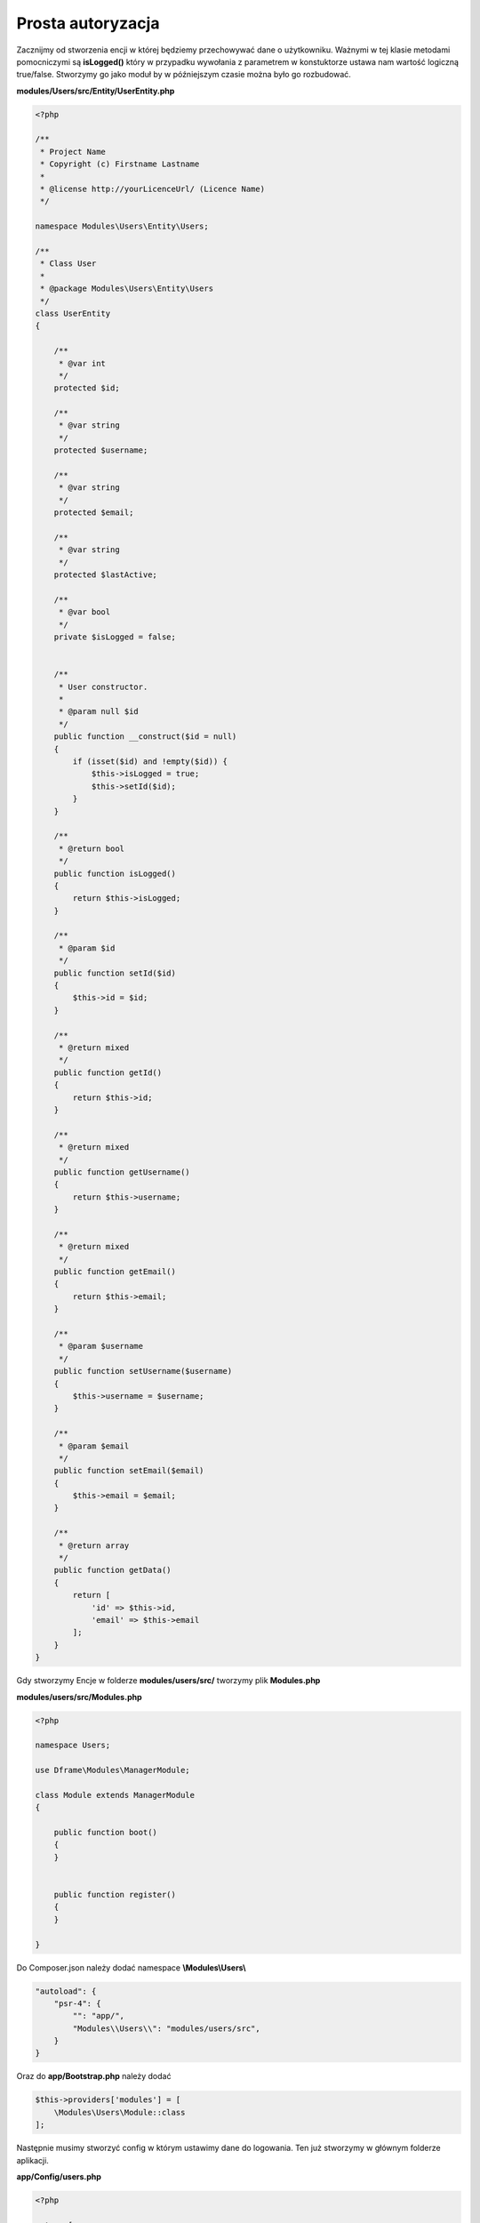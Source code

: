 .. meta::
   :description: Prosta strona autoryzacji - Dframe Framework
   :keywords: guide, tutorial, login, register, authentication, dframe framework, controller, php, php 7,

Prosta autoryzacja
===========

 
Zacznijmy od stworzenia encji w której będziemy przechowywać dane o użytkowniku. Ważnymi w tej klasie metodami pomocniczymi są
**isLogged()** który w przypadku wywołania z parametrem w konstuktorze ustawa nam wartość logiczną true/false. Stworzymy go jako moduł
by w późniejszym czasie można było go rozbudować. 

**modules/Users/src/Entity/UserEntity.php**

.. code-block:: php

 <?php

 /**
  * Project Name
  * Copyright (c) Firstname Lastname
  *
  * @license http://yourLicenceUrl/ (Licence Name)
  */
   
 namespace Modules\Users\Entity\Users;
 
 /**
  * Class User
  *
  * @package Modules\Users\Entity\Users
  */
 class UserEntity
 {

     /**
      * @var int
      */
     protected $id;

     /**
      * @var string
      */
     protected $username;

     /**
      * @var string
      */
     protected $email;

     /**
      * @var string
      */
     protected $lastActive;

     /**
      * @var bool
      */
     private $isLogged = false;


     /**
      * User constructor.
      *
      * @param null $id
      */
     public function __construct($id = null)
     {
         if (isset($id) and !empty($id)) {
             $this->isLogged = true;
             $this->setId($id);
         }
     }

     /**
      * @return bool
      */
     public function isLogged()
     {
         return $this->isLogged;
     }

     /**
      * @param $id
      */
     public function setId($id)
     {
         $this->id = $id;
     }

     /**
      * @return mixed
      */
     public function getId()
     {
         return $this->id;
     }

     /**
      * @return mixed
      */
     public function getUsername()
     {
         return $this->username;
     }

     /**
      * @return mixed
      */
     public function getEmail()
     {
         return $this->email;
     }

     /**
      * @param $username
      */
     public function setUsername($username)
     {
         $this->username = $username;
     }

     /**
      * @param $email
      */
     public function setEmail($email)
     {
         $this->email = $email;
     }

     /**
      * @return array
      */
     public function getData()
     {
         return [
             'id' => $this->id,
             'email' => $this->email
         ];
     }
 }

Gdy stworzymy Encje w folderze **modules/users/src/** tworzymy plik **Modules.php**

**modules/users/src/Modules.php**

.. code-block:: php

 <?php
 
 namespace Users;
 
 use Dframe\Modules\ManagerModule;
 
 class Module extends ManagerModule
 {
 
     public function boot()
     {
     }
 
 
     public function register()
     {
     }
 
 }

Do Composer.json należy dodać namespace **\\Modules\\Users\\**

.. code-block:: json

    "autoload": {
        "psr-4": {
            "": "app/",
            "Modules\\Users\\": "modules/users/src",
        }
    }
    
Oraz do **app/Bootstrap.php** należy dodać

.. code-block:: php

 $this->providers['modules'] = [
     \Modules\Users\Module::class
 ];
 
    
Następnie musimy stworzyć config w którym ustawimy dane do logowania. Ten już stworzymy w głównym folderze aplikacji.

**app/Config/users.php**

.. code-block:: php

 <?php 
 
 return [
     'users' => [
         [
             'id' => 1,
             'username' => '__Login__',
             'password' => '__Password__For_Example_MD5__'
         ]
     ]
 ];

Na końcu stworzmy nasz kontroler do logowania 

**app/Controller/User.php**

.. code-block:: php

 <?php
 
 namespace Controller;
 
 use Dframe\Config;
 
 class UserController extends \Controller\Controller
 {
     /**
      * @return mixed
      */
     public function login()
     {
 
         if (isset($_POST) and !empty($_POST)) {
 
             if (!$this->baseClass->token->isValid('loginToken', (isset($_POST['token']) ? $_POST['token'] : null),
                 true)) {
                 return $this->baseClass->msg->add('e', 'Formularz wygasł.', 'page/login');
             }
 
             $UsersConfig = Config::load('users');
 
             foreach ($UsersConfig->get('users') as $key => $value) {
                 if ($value['username'] == $_POST['username'] AND $value['password'] == md5($_POST['password'])) {
                     $this->baseClass->session->register();
                     $this->baseClass->session->set('id', $value['id']);
                     $this->baseClass->session->set('username', $value['username']);
                     return $this->router->redirect('page/index');
                 }
             }
 
             return $this->baseClass->msg->add('e', 'Not Found', 'page/login');
 
         }
 
         return $this->router->redirect('page/login');
     }
 
     /**
      * @return mixed
      */
     public function logout()
     {
         $this->baseClass->session->end();
         //usuwanie cookie z last page
         unset($_COOKIE['currentPage']);
         setcookie("currentPage", "", time() - 3600, "/");
         return $this->router->redirect('page/login');
     }
 
 }
 
 
Gdy już stworzymy kontroler który nam ustawia dane do sesji użymy 


**app/Controller/Page.php**

.. code-block:: php

 <?php

  /**
  * Project Name
  * Copyright (c) Firstname Lastname
  *
  * @license http://yourLicenceUrl/ (Licence Name)
  */
  
  namespace Controller;
 
 class PageController extends \Controller\Controller
 {
     /**
      * @return mixed
      */
     public function login()
     {
 
         $User = new \Modules\Users\Entity\User($this->baseClass->session->get('id', 0));
         if ($User->isLogged() !== true) {  // Sprawdzany czy użytkownik jest zalogowany
             $View = $this->loadView('Index');
 
             $loginToken = $this->baseClass->token->get('loginToken'); // Generowanie tokena Zabezpieczającego kontroler logowania
             $View->assign('loginToken', $loginToken);
             return $View->render('page/login');
         }
         
         
 
         return $this->router->redirect('');
     }
 
 }

Teraz czas na abstrakcyjną klasę która będzie naszym middleware'm i będzie sprawdzała czy osoba jest zalogowana. 

**app/Controller/AbstractAuthController.php**

.. code-block:: php

 <?php
 
 /**
  * Project Name
  * Copyright (c) Firstname Lastname
  *
  * @license http://yourLicenceUrl/ (Licence Name)
  */
   
 namespace Controller;
 
 abstract class AbstractAuthController extends \Controller\Controller
 {
     
     /**
      * @var \Modules\Users\Entity\User
      */
     protected $User;
 
     /**
      * @return mixed
      */
     public function init()
     {
         $currentPage = (isset($_SERVER['HTTPS']) ? "https" : "http") . "://$_SERVER[HTTP_HOST]$_SERVER[REQUEST_URI]";
         @setcookie("currentPage", $currentPage, 0, '/');
         
         /** 
          * Sprawdzamy czy istenije sesja
          */
         if ($this->baseClass->session->authLogin() != true) {
             return $this->router->redirect('page/login');
         }
         
         $this->User = new \Modules\Users\Entity\User($this->baseClass->session->get('id', 0));
         $this->User->setUsername($this->baseClass->session->get('username'));
     }
 
 
 }
 
Teraz przykłądowa klasa która będzie objęta naszą abstrakcyjną klasą

**app/Controller/Panel/Services.php**

.. code-block:: php
 
 <?php
 
 /**
  * Project Name
  * Copyright (c) Firstname Lastname
  *
  * @license http://yourLicenceUrl/ (Licence Name)
  */
 
 namespace Services\Controller\Panel;
 
 use Dframe\Router\Response;
 
 /**
  * Here is a description of what this file is for.
  *
  */
 class ServicesController extends \Controller\AbstractAuthController
 {
 
     /**
      * Route services
      * Notify
      *
      * @return void
      */
     public function index()
     {
         $View = $this->loadView('Index');
         $View->assign('urls', [
             'services' => $this->router->makeUrl('api/panel/services'),
         ]);
 
         return Response::Create($View->fetch('services/index'))->status(200);
     }
 
 
